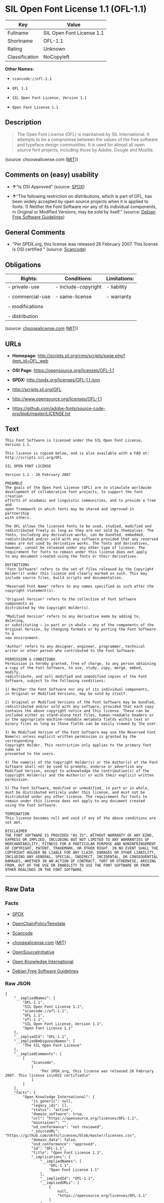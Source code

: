 * SIL Open Font License 1.1 (OFL-1.1)

| Key              | Value                       |
|------------------+-----------------------------|
| Fullname         | SIL Open Font License 1.1   |
| Shortname        | OFL-1.1                     |
| Rating           | Unknown                     |
| Classification   | NoCopyleft                  |

*Other Names:*

- =scancode://ofl-1.1=

- =OFL 1.1=

- =SIL Open Font License, Version 1.1=

- =Open Font License 1.1=

** Description

#+BEGIN_QUOTE
  The Open Font License (OFL) is maintained by SIL International. It
  attempts to be a compromise between the values of the free software
  and typeface design communities. It is used for almost all open source
  font projects, including those by Adobe, Google and Mozilla.
#+END_QUOTE

(source: choosealicense.com
([[https://github.com/github/choosealicense.com/blob/gh-pages/LICENSE.md][MIT]]))

** Comments on (easy) usability

- *↑*"Is OSI Approved" (source:
  [[https://spdx.org/licenses/OFL-1.1.html][SPDX]])

- *↑*"The following restriction on distributions, which is part of OFL,
  has been widely accepted by open source projects when it is applied to
  fonts: 1) Neither the Font Software nor any of its individual
  components, in Original or Modified Versions, may be sold by itself."
  (source: [[https://wiki.debian.org/DFSGLicenses][Debian Free Software
  Guidelines]])

** General Comments

- "Per SPDX.org, this license was released 26 February 2007. This
  license is OSI certified " (source:
  [[https://github.com/nexB/scancode-toolkit/blob/develop/src/licensedcode/data/licenses/ofl-1.1.yml][Scancode]])

** Obligations

| Rights:            | Conditions:           | Limitations:   |
|--------------------+-----------------------+----------------|
| - private-use      | - include-copyright   | - liability    |
|                    |                       |                |
| - commercial-use   | - same-license        | - warranty     |
|                    |                       |                |
| - modifications    |                       |                |
|                    |                       |                |
| - distribution     |                       |                |
                                                             

(source:
[[https://github.com/github/choosealicense.com/blob/gh-pages/_licenses/ofl-1.1.txt][choosealicense.com]]
([[https://github.com/github/choosealicense.com/blob/gh-pages/LICENSE.md][MIT]]))

** URLs

- *Homepage:*
  http://scripts.sil.org/cms/scripts/page.php?item_id=OFL_web

- *OSI Page:* https://opensource.org/licenses/OFL-1.1

- *SPDX:* http://spdx.org/licenses/OFL-1.1.json

- http://scripts.sil.org/OFL

- http://www.opensource.org/licenses/OFL-1.1

- https://github.com/adobe-fonts/source-code-pro/blob/master/LICENSE.txt

** Text

#+BEGIN_EXAMPLE
  This Font Software is licensed under the SIL Open Font License, Version 1.1.

  This license is copied below, and is also available with a FAQ at: http://scripts.sil.org/OFL

  SIL OPEN FONT LICENSE

  Version 1.1 - 26 February 2007

  PREAMBLE
  The goals of the Open Font License (OFL) are to stimulate worldwide
  development of collaborative font projects, to support the font creation
  efforts of academic and linguistic communities, and to provide a free and
  open framework in which fonts may be shared and improved in partnership
  with others.

  The OFL allows the licensed fonts to be used, studied, modified and
  redistributed freely as long as they are not sold by themselves. The
  fonts, including any derivative works, can be bundled, embedded,
  redistributed and/or sold with any software provided that any reserved
  names are not used by derivative works. The fonts and derivatives,
  however, cannot be released under any other type of license. The
  requirement for fonts to remain under this license does not apply
  to any document created using the fonts or their derivatives.

  DEFINITIONS
  "Font Software" refers to the set of files released by the Copyright
  Holder(s) under this license and clearly marked as such. This may
  include source files, build scripts and documentation.

  "Reserved Font Name" refers to any names specified as such after the
  copyright statement(s).

  "Original Version" refers to the collection of Font Software components as
  distributed by the Copyright Holder(s).

  "Modified Version" refers to any derivative made by adding to, deleting,
  or substituting — in part or in whole — any of the components of the
  Original Version, by changing formats or by porting the Font Software to a
  new environment.

  "Author" refers to any designer, engineer, programmer, technical
  writer or other person who contributed to the Font Software.

  PERMISSION & CONDITIONS
  Permission is hereby granted, free of charge, to any person obtaining
  a copy of the Font Software, to use, study, copy, merge, embed, modify,
  redistribute, and sell modified and unmodified copies of the Font
  Software, subject to the following conditions:

  1) Neither the Font Software nor any of its individual components,
  in Original or Modified Versions, may be sold by itself.

  2) Original or Modified Versions of the Font Software may be bundled,
  redistributed and/or sold with any software, provided that each copy
  contains the above copyright notice and this license. These can be
  included either as stand-alone text files, human-readable headers or
  in the appropriate machine-readable metadata fields within text or
  binary files as long as those fields can be easily viewed by the user.

  3) No Modified Version of the Font Software may use the Reserved Font
  Name(s) unless explicit written permission is granted by the corresponding
  Copyright Holder. This restriction only applies to the primary font name as
  presented to the users.

  4) The name(s) of the Copyright Holder(s) or the Author(s) of the Font
  Software shall not be used to promote, endorse or advertise any
  Modified Version, except to acknowledge the contribution(s) of the
  Copyright Holder(s) and the Author(s) or with their explicit written
  permission.

  5) The Font Software, modified or unmodified, in part or in whole,
  must be distributed entirely under this license, and must not be
  distributed under any other license. The requirement for fonts to
  remain under this license does not apply to any document created
  using the Font Software.

  TERMINATION
  This license becomes null and void if any of the above conditions are
  not met.

  DISCLAIMER
  THE FONT SOFTWARE IS PROVIDED "AS IS", WITHOUT WARRANTY OF ANY KIND,
  EXPRESS OR IMPLIED, INCLUDING BUT NOT LIMITED TO ANY WARRANTIES OF
  MERCHANTABILITY, FITNESS FOR A PARTICULAR PURPOSE AND NONINFRINGEMENT
  OF COPYRIGHT, PATENT, TRADEMARK, OR OTHER RIGHT. IN NO EVENT SHALL THE
  COPYRIGHT HOLDER BE LIABLE FOR ANY CLAIM, DAMAGES OR OTHER LIABILITY,
  INCLUDING ANY GENERAL, SPECIAL, INDIRECT, INCIDENTAL, OR CONSEQUENTIAL
  DAMAGES, WHETHER IN AN ACTION OF CONTRACT, TORT OR OTHERWISE, ARISING
  FROM, OUT OF THE USE OR INABILITY TO USE THE FONT SOFTWARE OR FROM
  OTHER DEALINGS IN THE FONT SOFTWARE.
#+END_EXAMPLE

--------------

** Raw Data

*** Facts

- [[https://spdx.org/licenses/OFL-1.1.html][SPDX]]

- [[https://github.com/OpenChain-Project/curriculum/raw/ddf1e879341adbd9b297cd67c5d5c16b2076540b/policy-template/Open%20Source%20Policy%20Template%20for%20OpenChain%20Specification%201.2.ods][OpenChainPolicyTemplate]]

- [[https://github.com/nexB/scancode-toolkit/blob/develop/src/licensedcode/data/licenses/ofl-1.1.yml][Scancode]]

- [[https://github.com/github/choosealicense.com/blob/gh-pages/_licenses/ofl-1.1.txt][choosealicense.com]]
  ([[https://github.com/github/choosealicense.com/blob/gh-pages/LICENSE.md][MIT]])

- [[https://opensource.org/licenses/][OpenSourceInitiative]]

- [[https://github.com/okfn/licenses/blob/master/licenses.csv][Open
  Knowledge International]]

- [[https://wiki.debian.org/DFSGLicenses][Debian Free Software
  Guidelines]]

*** Raw JSON

#+BEGIN_EXAMPLE
  {
      "__impliedNames": [
          "OFL-1.1",
          "SIL Open Font License 1.1",
          "scancode://ofl-1.1",
          "OFL 1.1",
          "ofl-1.1",
          "SIL Open Font License, Version 1.1",
          "Open Font License 1.1"
      ],
      "__impliedId": "OFL-1.1",
      "__impliedAmbiguousNames": [
          "The SIL Open Font License"
      ],
      "__impliedComments": [
          [
              "Scancode",
              [
                  "Per SPDX.org, this license was released 26 February 2007. This license is\nOSI certified\n"
              ]
          ]
      ],
      "facts": {
          "Open Knowledge International": {
              "is_generic": null,
              "legacy_ids": [],
              "status": "active",
              "domain_software": true,
              "url": "https://opensource.org/licenses/OFL-1.1",
              "maintainer": "",
              "od_conformance": "not reviewed",
              "_sourceURL": "https://github.com/okfn/licenses/blob/master/licenses.csv",
              "domain_data": false,
              "osd_conformance": "approved",
              "id": "OFL-1.1",
              "title": "Open Font License 1.1",
              "_implications": {
                  "__impliedNames": [
                      "OFL-1.1",
                      "Open Font License 1.1"
                  ],
                  "__impliedId": "OFL-1.1",
                  "__impliedURLs": [
                      [
                          null,
                          "https://opensource.org/licenses/OFL-1.1"
                      ]
                  ]
              },
              "domain_content": false
          },
          "SPDX": {
              "isSPDXLicenseDeprecated": false,
              "spdxFullName": "SIL Open Font License 1.1",
              "spdxDetailsURL": "http://spdx.org/licenses/OFL-1.1.json",
              "_sourceURL": "https://spdx.org/licenses/OFL-1.1.html",
              "spdxLicIsOSIApproved": true,
              "spdxSeeAlso": [
                  "http://scripts.sil.org/cms/scripts/page.php?item_id=OFL_web",
                  "https://opensource.org/licenses/OFL-1.1"
              ],
              "_implications": {
                  "__impliedNames": [
                      "OFL-1.1",
                      "SIL Open Font License 1.1"
                  ],
                  "__impliedId": "OFL-1.1",
                  "__impliedJudgement": [
                      [
                          "SPDX",
                          {
                              "tag": "PositiveJudgement",
                              "contents": "Is OSI Approved"
                          }
                      ]
                  ],
                  "__isOsiApproved": true,
                  "__impliedURLs": [
                      [
                          "SPDX",
                          "http://spdx.org/licenses/OFL-1.1.json"
                      ],
                      [
                          null,
                          "http://scripts.sil.org/cms/scripts/page.php?item_id=OFL_web"
                      ],
                      [
                          null,
                          "https://opensource.org/licenses/OFL-1.1"
                      ]
                  ]
              },
              "spdxLicenseId": "OFL-1.1"
          },
          "Scancode": {
              "otherUrls": [
                  "http://scripts.sil.org/OFL",
                  "http://www.opensource.org/licenses/OFL-1.1",
                  "https://github.com/adobe-fonts/source-code-pro/blob/master/LICENSE.txt",
                  "https://opensource.org/licenses/OFL-1.1"
              ],
              "homepageUrl": "http://scripts.sil.org/cms/scripts/page.php?item_id=OFL_web",
              "shortName": "OFL 1.1",
              "textUrls": null,
              "text": "This Font Software is licensed under the SIL Open Font License, Version 1.1.\n\nThis license is copied below, and is also available with a FAQ at: http://scripts.sil.org/OFL\n\nSIL OPEN FONT LICENSE\n\nVersion 1.1 - 26 February 2007\n\nPREAMBLE\nThe goals of the Open Font License (OFL) are to stimulate worldwide\ndevelopment of collaborative font projects, to support the font creation\nefforts of academic and linguistic communities, and to provide a free and\nopen framework in which fonts may be shared and improved in partnership\nwith others.\n\nThe OFL allows the licensed fonts to be used, studied, modified and\nredistributed freely as long as they are not sold by themselves. The\nfonts, including any derivative works, can be bundled, embedded,\nredistributed and/or sold with any software provided that any reserved\nnames are not used by derivative works. The fonts and derivatives,\nhowever, cannot be released under any other type of license. The\nrequirement for fonts to remain under this license does not apply\nto any document created using the fonts or their derivatives.\n\nDEFINITIONS\n\"Font Software\" refers to the set of files released by the Copyright\nHolder(s) under this license and clearly marked as such. This may\ninclude source files, build scripts and documentation.\n\n\"Reserved Font Name\" refers to any names specified as such after the\ncopyright statement(s).\n\n\"Original Version\" refers to the collection of Font Software components as\ndistributed by the Copyright Holder(s).\n\n\"Modified Version\" refers to any derivative made by adding to, deleting,\nor substituting Ã¢ÂÂ in part or in whole Ã¢ÂÂ any of the components of the\nOriginal Version, by changing formats or by porting the Font Software to a\nnew environment.\n\n\"Author\" refers to any designer, engineer, programmer, technical\nwriter or other person who contributed to the Font Software.\n\nPERMISSION & CONDITIONS\nPermission is hereby granted, free of charge, to any person obtaining\na copy of the Font Software, to use, study, copy, merge, embed, modify,\nredistribute, and sell modified and unmodified copies of the Font\nSoftware, subject to the following conditions:\n\n1) Neither the Font Software nor any of its individual components,\nin Original or Modified Versions, may be sold by itself.\n\n2) Original or Modified Versions of the Font Software may be bundled,\nredistributed and/or sold with any software, provided that each copy\ncontains the above copyright notice and this license. These can be\nincluded either as stand-alone text files, human-readable headers or\nin the appropriate machine-readable metadata fields within text or\nbinary files as long as those fields can be easily viewed by the user.\n\n3) No Modified Version of the Font Software may use the Reserved Font\nName(s) unless explicit written permission is granted by the corresponding\nCopyright Holder. This restriction only applies to the primary font name as\npresented to the users.\n\n4) The name(s) of the Copyright Holder(s) or the Author(s) of the Font\nSoftware shall not be used to promote, endorse or advertise any\nModified Version, except to acknowledge the contribution(s) of the\nCopyright Holder(s) and the Author(s) or with their explicit written\npermission.\n\n5) The Font Software, modified or unmodified, in part or in whole,\nmust be distributed entirely under this license, and must not be\ndistributed under any other license. The requirement for fonts to\nremain under this license does not apply to any document created\nusing the Font Software.\n\nTERMINATION\nThis license becomes null and void if any of the above conditions are\nnot met.\n\nDISCLAIMER\nTHE FONT SOFTWARE IS PROVIDED \"AS IS\", WITHOUT WARRANTY OF ANY KIND,\nEXPRESS OR IMPLIED, INCLUDING BUT NOT LIMITED TO ANY WARRANTIES OF\nMERCHANTABILITY, FITNESS FOR A PARTICULAR PURPOSE AND NONINFRINGEMENT\nOF COPYRIGHT, PATENT, TRADEMARK, OR OTHER RIGHT. IN NO EVENT SHALL THE\nCOPYRIGHT HOLDER BE LIABLE FOR ANY CLAIM, DAMAGES OR OTHER LIABILITY,\nINCLUDING ANY GENERAL, SPECIAL, INDIRECT, INCIDENTAL, OR CONSEQUENTIAL\nDAMAGES, WHETHER IN AN ACTION OF CONTRACT, TORT OR OTHERWISE, ARISING\nFROM, OUT OF THE USE OR INABILITY TO USE THE FONT SOFTWARE OR FROM\nOTHER DEALINGS IN THE FONT SOFTWARE.",
              "category": "Permissive",
              "osiUrl": null,
              "owner": "SIL International",
              "_sourceURL": "https://github.com/nexB/scancode-toolkit/blob/develop/src/licensedcode/data/licenses/ofl-1.1.yml",
              "key": "ofl-1.1",
              "name": "SIL Open Font License 1.1",
              "spdxId": "OFL-1.1",
              "notes": "Per SPDX.org, this license was released 26 February 2007. This license is\nOSI certified\n",
              "_implications": {
                  "__impliedNames": [
                      "scancode://ofl-1.1",
                      "OFL 1.1",
                      "OFL-1.1"
                  ],
                  "__impliedId": "OFL-1.1",
                  "__impliedComments": [
                      [
                          "Scancode",
                          [
                              "Per SPDX.org, this license was released 26 February 2007. This license is\nOSI certified\n"
                          ]
                      ]
                  ],
                  "__impliedCopyleft": [
                      [
                          "Scancode",
                          "NoCopyleft"
                      ]
                  ],
                  "__calculatedCopyleft": "NoCopyleft",
                  "__impliedText": "This Font Software is licensed under the SIL Open Font License, Version 1.1.\n\nThis license is copied below, and is also available with a FAQ at: http://scripts.sil.org/OFL\n\nSIL OPEN FONT LICENSE\n\nVersion 1.1 - 26 February 2007\n\nPREAMBLE\nThe goals of the Open Font License (OFL) are to stimulate worldwide\ndevelopment of collaborative font projects, to support the font creation\nefforts of academic and linguistic communities, and to provide a free and\nopen framework in which fonts may be shared and improved in partnership\nwith others.\n\nThe OFL allows the licensed fonts to be used, studied, modified and\nredistributed freely as long as they are not sold by themselves. The\nfonts, including any derivative works, can be bundled, embedded,\nredistributed and/or sold with any software provided that any reserved\nnames are not used by derivative works. The fonts and derivatives,\nhowever, cannot be released under any other type of license. The\nrequirement for fonts to remain under this license does not apply\nto any document created using the fonts or their derivatives.\n\nDEFINITIONS\n\"Font Software\" refers to the set of files released by the Copyright\nHolder(s) under this license and clearly marked as such. This may\ninclude source files, build scripts and documentation.\n\n\"Reserved Font Name\" refers to any names specified as such after the\ncopyright statement(s).\n\n\"Original Version\" refers to the collection of Font Software components as\ndistributed by the Copyright Holder(s).\n\n\"Modified Version\" refers to any derivative made by adding to, deleting,\nor substituting â in part or in whole â any of the components of the\nOriginal Version, by changing formats or by porting the Font Software to a\nnew environment.\n\n\"Author\" refers to any designer, engineer, programmer, technical\nwriter or other person who contributed to the Font Software.\n\nPERMISSION & CONDITIONS\nPermission is hereby granted, free of charge, to any person obtaining\na copy of the Font Software, to use, study, copy, merge, embed, modify,\nredistribute, and sell modified and unmodified copies of the Font\nSoftware, subject to the following conditions:\n\n1) Neither the Font Software nor any of its individual components,\nin Original or Modified Versions, may be sold by itself.\n\n2) Original or Modified Versions of the Font Software may be bundled,\nredistributed and/or sold with any software, provided that each copy\ncontains the above copyright notice and this license. These can be\nincluded either as stand-alone text files, human-readable headers or\nin the appropriate machine-readable metadata fields within text or\nbinary files as long as those fields can be easily viewed by the user.\n\n3) No Modified Version of the Font Software may use the Reserved Font\nName(s) unless explicit written permission is granted by the corresponding\nCopyright Holder. This restriction only applies to the primary font name as\npresented to the users.\n\n4) The name(s) of the Copyright Holder(s) or the Author(s) of the Font\nSoftware shall not be used to promote, endorse or advertise any\nModified Version, except to acknowledge the contribution(s) of the\nCopyright Holder(s) and the Author(s) or with their explicit written\npermission.\n\n5) The Font Software, modified or unmodified, in part or in whole,\nmust be distributed entirely under this license, and must not be\ndistributed under any other license. The requirement for fonts to\nremain under this license does not apply to any document created\nusing the Font Software.\n\nTERMINATION\nThis license becomes null and void if any of the above conditions are\nnot met.\n\nDISCLAIMER\nTHE FONT SOFTWARE IS PROVIDED \"AS IS\", WITHOUT WARRANTY OF ANY KIND,\nEXPRESS OR IMPLIED, INCLUDING BUT NOT LIMITED TO ANY WARRANTIES OF\nMERCHANTABILITY, FITNESS FOR A PARTICULAR PURPOSE AND NONINFRINGEMENT\nOF COPYRIGHT, PATENT, TRADEMARK, OR OTHER RIGHT. IN NO EVENT SHALL THE\nCOPYRIGHT HOLDER BE LIABLE FOR ANY CLAIM, DAMAGES OR OTHER LIABILITY,\nINCLUDING ANY GENERAL, SPECIAL, INDIRECT, INCIDENTAL, OR CONSEQUENTIAL\nDAMAGES, WHETHER IN AN ACTION OF CONTRACT, TORT OR OTHERWISE, ARISING\nFROM, OUT OF THE USE OR INABILITY TO USE THE FONT SOFTWARE OR FROM\nOTHER DEALINGS IN THE FONT SOFTWARE.",
                  "__impliedURLs": [
                      [
                          "Homepage",
                          "http://scripts.sil.org/cms/scripts/page.php?item_id=OFL_web"
                      ],
                      [
                          null,
                          "http://scripts.sil.org/OFL"
                      ],
                      [
                          null,
                          "http://www.opensource.org/licenses/OFL-1.1"
                      ],
                      [
                          null,
                          "https://github.com/adobe-fonts/source-code-pro/blob/master/LICENSE.txt"
                      ],
                      [
                          null,
                          "https://opensource.org/licenses/OFL-1.1"
                      ]
                  ]
              }
          },
          "OpenChainPolicyTemplate": {
              "isSaaSDeemed": "no",
              "licenseType": "copyleft",
              "freedomOrDeath": "no",
              "typeCopyleft": "yes",
              "_sourceURL": "https://github.com/OpenChain-Project/curriculum/raw/ddf1e879341adbd9b297cd67c5d5c16b2076540b/policy-template/Open%20Source%20Policy%20Template%20for%20OpenChain%20Specification%201.2.ods",
              "name": "SIL Open Font License 1.1",
              "commercialUse": true,
              "spdxId": "OFL-1.1",
              "_implications": {
                  "__impliedNames": [
                      "OFL-1.1"
                  ]
              }
          },
          "Debian Free Software Guidelines": {
              "LicenseName": "The SIL Open Font License",
              "State": "DFSGCompatible",
              "_sourceURL": "https://wiki.debian.org/DFSGLicenses",
              "_implications": {
                  "__impliedNames": [
                      "OFL-1.1"
                  ],
                  "__impliedAmbiguousNames": [
                      "The SIL Open Font License"
                  ],
                  "__impliedJudgement": [
                      [
                          "Debian Free Software Guidelines",
                          {
                              "tag": "PositiveJudgement",
                              "contents": "The following restriction on distributions, which is part of OFL, has been widely accepted by open source projects when it is applied to fonts: 1) Neither the Font Software nor any of its individual components, in Original or Modified Versions, may be sold by itself."
                          }
                      ]
                  ]
              },
              "Comment": "The following restriction on distributions, which is part of OFL, has been widely accepted by open source projects when it is applied to fonts: 1) Neither the Font Software nor any of its individual components, in Original or Modified Versions, may be sold by itself.",
              "LicenseId": "OFL-1.1"
          },
          "OpenSourceInitiative": {
              "text": [
                  {
                      "url": "https://opensource.org/licenses/OFL-1.1",
                      "title": "HTML",
                      "media_type": "text/html"
                  }
              ],
              "identifiers": [
                  {
                      "identifier": "OFL-1.1",
                      "scheme": "SPDX"
                  }
              ],
              "superseded_by": null,
              "_sourceURL": "https://opensource.org/licenses/",
              "name": "SIL Open Font License, Version 1.1",
              "other_names": [],
              "keywords": [
                  "osi-approved",
                  "special-purpose"
              ],
              "id": "OFL-1.1",
              "links": [
                  {
                      "note": "OSI Page",
                      "url": "https://opensource.org/licenses/OFL-1.1"
                  }
              ],
              "_implications": {
                  "__impliedNames": [
                      "OFL-1.1",
                      "SIL Open Font License, Version 1.1",
                      "OFL-1.1"
                  ],
                  "__impliedURLs": [
                      [
                          "OSI Page",
                          "https://opensource.org/licenses/OFL-1.1"
                      ]
                  ]
              }
          },
          "choosealicense.com": {
              "limitations": [
                  "liability",
                  "warranty"
              ],
              "_sourceURL": "https://github.com/github/choosealicense.com/blob/gh-pages/_licenses/ofl-1.1.txt",
              "content": "---\ntitle: SIL Open Font License 1.1\nspdx-id: OFL-1.1\nredirect_from: /licenses/ofl/\n\ndescription: The Open Font License (OFL) is maintained by SIL International. It attempts to be a compromise between the values of the free software and typeface design communities. It is used for almost all open source font projects, including those by Adobe, Google and Mozilla.\n\nhow: Create a text file (typically named LICENSE or LICENSE.txt) in the root of your font's source code and copy the text of the license into the file. Replace [year] with the current year and [fullname] ([email]) with the name and contact email address of each copyright holder. You may take the additional step of appending a Reserved Font Name notice. This option requires anyone making modifications to change the font's name, and is not ideal for web fonts (which all users will modify by changing formats and subsetting for their own needs.)\n\nnote: This license doesn't require source provision, but recommends it. All files derived from OFL files must remain licensed under the OFL.\n\nusing:\n  FiraCode: https://github.com/tonsky/FiraCode/blob/master/LICENSE\n  Noto fonts: https://github.com/googlefonts/noto-fonts/blob/master/LICENSE\n  Fantasque Sans Mono: https://github.com/belluzj/fantasque-sans/blob/master/LICENSE.txt\n\npermissions:\n  - private-use\n  - commercial-use\n  - modifications\n  - distribution\n\nconditions:\n  - include-copyright\n  - same-license\n\nlimitations:\n  - liability\n  - warranty\n\n---\n\nCopyright (c) [year] [fullname] ([email])\n\nThis Font Software is licensed under the SIL Open Font License, Version 1.1.\nThis license is copied below, and is also available with a FAQ at:\nhttp://scripts.sil.org/OFL\n\n-----------------------------------------------------------\nSIL OPEN FONT LICENSE Version 1.1 - 26 February 2007\n-----------------------------------------------------------\n\nPREAMBLE\nThe goals of the Open Font License (OFL) are to stimulate worldwide\ndevelopment of collaborative font projects, to support the font creation\nefforts of academic and linguistic communities, and to provide a free and\nopen framework in which fonts may be shared and improved in partnership\nwith others.\n\nThe OFL allows the licensed fonts to be used, studied, modified and\nredistributed freely as long as they are not sold by themselves. The\nfonts, including any derivative works, can be bundled, embedded,\nredistributed and/or sold with any software provided that any reserved\nnames are not used by derivative works. The fonts and derivatives,\nhowever, cannot be released under any other type of license. The\nrequirement for fonts to remain under this license does not apply\nto any document created using the fonts or their derivatives.\n\nDEFINITIONS\n\"Font Software\" refers to the set of files released by the Copyright\nHolder(s) under this license and clearly marked as such. This may\ninclude source files, build scripts and documentation.\n\n\"Reserved Font Name\" refers to any names specified as such after the\ncopyright statement(s).\n\n\"Original Version\" refers to the collection of Font Software components as\ndistributed by the Copyright Holder(s).\n\n\"Modified Version\" refers to any derivative made by adding to, deleting,\nor substituting -- in part or in whole -- any of the components of the\nOriginal Version, by changing formats or by porting the Font Software to a\nnew environment.\n\n\"Author\" refers to any designer, engineer, programmer, technical\nwriter or other person who contributed to the Font Software.\n\nPERMISSION AND CONDITIONS\nPermission is hereby granted, free of charge, to any person obtaining\na copy of the Font Software, to use, study, copy, merge, embed, modify,\nredistribute, and sell modified and unmodified copies of the Font\nSoftware, subject to the following conditions:\n\n1) Neither the Font Software nor any of its individual components,\nin Original or Modified Versions, may be sold by itself.\n\n2) Original or Modified Versions of the Font Software may be bundled,\nredistributed and/or sold with any software, provided that each copy\ncontains the above copyright notice and this license. These can be\nincluded either as stand-alone text files, human-readable headers or\nin the appropriate machine-readable metadata fields within text or\nbinary files as long as those fields can be easily viewed by the user.\n\n3) No Modified Version of the Font Software may use the Reserved Font\nName(s) unless explicit written permission is granted by the corresponding\nCopyright Holder. This restriction only applies to the primary font name as\npresented to the users.\n\n4) The name(s) of the Copyright Holder(s) or the Author(s) of the Font\nSoftware shall not be used to promote, endorse or advertise any\nModified Version, except to acknowledge the contribution(s) of the\nCopyright Holder(s) and the Author(s) or with their explicit written\npermission.\n\n5) The Font Software, modified or unmodified, in part or in whole,\nmust be distributed entirely under this license, and must not be\ndistributed under any other license. The requirement for fonts to\nremain under this license does not apply to any document created\nusing the Font Software.\n\nTERMINATION\nThis license becomes null and void if any of the above conditions are\nnot met.\n\nDISCLAIMER\nTHE FONT SOFTWARE IS PROVIDED \"AS IS\", WITHOUT WARRANTY OF ANY KIND,\nEXPRESS OR IMPLIED, INCLUDING BUT NOT LIMITED TO ANY WARRANTIES OF\nMERCHANTABILITY, FITNESS FOR A PARTICULAR PURPOSE AND NONINFRINGEMENT\nOF COPYRIGHT, PATENT, TRADEMARK, OR OTHER RIGHT. IN NO EVENT SHALL THE\nCOPYRIGHT HOLDER BE LIABLE FOR ANY CLAIM, DAMAGES OR OTHER LIABILITY,\nINCLUDING ANY GENERAL, SPECIAL, INDIRECT, INCIDENTAL, OR CONSEQUENTIAL\nDAMAGES, WHETHER IN AN ACTION OF CONTRACT, TORT OR OTHERWISE, ARISING\nFROM, OUT OF THE USE OR INABILITY TO USE THE FONT SOFTWARE OR FROM\nOTHER DEALINGS IN THE FONT SOFTWARE.\n",
              "name": "ofl-1.1",
              "hidden": null,
              "spdxId": "OFL-1.1",
              "conditions": [
                  "include-copyright",
                  "same-license"
              ],
              "permissions": [
                  "private-use",
                  "commercial-use",
                  "modifications",
                  "distribution"
              ],
              "featured": null,
              "nickname": null,
              "how": "Create a text file (typically named LICENSE or LICENSE.txt) in the root of your font's source code and copy the text of the license into the file. Replace [year] with the current year and [fullname] ([email]) with the name and contact email address of each copyright holder. You may take the additional step of appending a Reserved Font Name notice. This option requires anyone making modifications to change the font's name, and is not ideal for web fonts (which all users will modify by changing formats and subsetting for their own needs.)",
              "title": "SIL Open Font License 1.1",
              "_implications": {
                  "__impliedNames": [
                      "ofl-1.1",
                      "OFL-1.1"
                  ],
                  "__obligations": {
                      "limitations": [
                          {
                              "tag": "ImpliedLimitation",
                              "contents": "liability"
                          },
                          {
                              "tag": "ImpliedLimitation",
                              "contents": "warranty"
                          }
                      ],
                      "rights": [
                          {
                              "tag": "ImpliedRight",
                              "contents": "private-use"
                          },
                          {
                              "tag": "ImpliedRight",
                              "contents": "commercial-use"
                          },
                          {
                              "tag": "ImpliedRight",
                              "contents": "modifications"
                          },
                          {
                              "tag": "ImpliedRight",
                              "contents": "distribution"
                          }
                      ],
                      "conditions": [
                          {
                              "tag": "ImpliedCondition",
                              "contents": "include-copyright"
                          },
                          {
                              "tag": "ImpliedCondition",
                              "contents": "same-license"
                          }
                      ]
                  }
              },
              "description": "The Open Font License (OFL) is maintained by SIL International. It attempts to be a compromise between the values of the free software and typeface design communities. It is used for almost all open source font projects, including those by Adobe, Google and Mozilla."
          }
      },
      "__impliedJudgement": [
          [
              "Debian Free Software Guidelines",
              {
                  "tag": "PositiveJudgement",
                  "contents": "The following restriction on distributions, which is part of OFL, has been widely accepted by open source projects when it is applied to fonts: 1) Neither the Font Software nor any of its individual components, in Original or Modified Versions, may be sold by itself."
              }
          ],
          [
              "SPDX",
              {
                  "tag": "PositiveJudgement",
                  "contents": "Is OSI Approved"
              }
          ]
      ],
      "__impliedCopyleft": [
          [
              "Scancode",
              "NoCopyleft"
          ]
      ],
      "__calculatedCopyleft": "NoCopyleft",
      "__obligations": {
          "limitations": [
              {
                  "tag": "ImpliedLimitation",
                  "contents": "liability"
              },
              {
                  "tag": "ImpliedLimitation",
                  "contents": "warranty"
              }
          ],
          "rights": [
              {
                  "tag": "ImpliedRight",
                  "contents": "private-use"
              },
              {
                  "tag": "ImpliedRight",
                  "contents": "commercial-use"
              },
              {
                  "tag": "ImpliedRight",
                  "contents": "modifications"
              },
              {
                  "tag": "ImpliedRight",
                  "contents": "distribution"
              }
          ],
          "conditions": [
              {
                  "tag": "ImpliedCondition",
                  "contents": "include-copyright"
              },
              {
                  "tag": "ImpliedCondition",
                  "contents": "same-license"
              }
          ]
      },
      "__isOsiApproved": true,
      "__impliedText": "This Font Software is licensed under the SIL Open Font License, Version 1.1.\n\nThis license is copied below, and is also available with a FAQ at: http://scripts.sil.org/OFL\n\nSIL OPEN FONT LICENSE\n\nVersion 1.1 - 26 February 2007\n\nPREAMBLE\nThe goals of the Open Font License (OFL) are to stimulate worldwide\ndevelopment of collaborative font projects, to support the font creation\nefforts of academic and linguistic communities, and to provide a free and\nopen framework in which fonts may be shared and improved in partnership\nwith others.\n\nThe OFL allows the licensed fonts to be used, studied, modified and\nredistributed freely as long as they are not sold by themselves. The\nfonts, including any derivative works, can be bundled, embedded,\nredistributed and/or sold with any software provided that any reserved\nnames are not used by derivative works. The fonts and derivatives,\nhowever, cannot be released under any other type of license. The\nrequirement for fonts to remain under this license does not apply\nto any document created using the fonts or their derivatives.\n\nDEFINITIONS\n\"Font Software\" refers to the set of files released by the Copyright\nHolder(s) under this license and clearly marked as such. This may\ninclude source files, build scripts and documentation.\n\n\"Reserved Font Name\" refers to any names specified as such after the\ncopyright statement(s).\n\n\"Original Version\" refers to the collection of Font Software components as\ndistributed by the Copyright Holder(s).\n\n\"Modified Version\" refers to any derivative made by adding to, deleting,\nor substituting â in part or in whole â any of the components of the\nOriginal Version, by changing formats or by porting the Font Software to a\nnew environment.\n\n\"Author\" refers to any designer, engineer, programmer, technical\nwriter or other person who contributed to the Font Software.\n\nPERMISSION & CONDITIONS\nPermission is hereby granted, free of charge, to any person obtaining\na copy of the Font Software, to use, study, copy, merge, embed, modify,\nredistribute, and sell modified and unmodified copies of the Font\nSoftware, subject to the following conditions:\n\n1) Neither the Font Software nor any of its individual components,\nin Original or Modified Versions, may be sold by itself.\n\n2) Original or Modified Versions of the Font Software may be bundled,\nredistributed and/or sold with any software, provided that each copy\ncontains the above copyright notice and this license. These can be\nincluded either as stand-alone text files, human-readable headers or\nin the appropriate machine-readable metadata fields within text or\nbinary files as long as those fields can be easily viewed by the user.\n\n3) No Modified Version of the Font Software may use the Reserved Font\nName(s) unless explicit written permission is granted by the corresponding\nCopyright Holder. This restriction only applies to the primary font name as\npresented to the users.\n\n4) The name(s) of the Copyright Holder(s) or the Author(s) of the Font\nSoftware shall not be used to promote, endorse or advertise any\nModified Version, except to acknowledge the contribution(s) of the\nCopyright Holder(s) and the Author(s) or with their explicit written\npermission.\n\n5) The Font Software, modified or unmodified, in part or in whole,\nmust be distributed entirely under this license, and must not be\ndistributed under any other license. The requirement for fonts to\nremain under this license does not apply to any document created\nusing the Font Software.\n\nTERMINATION\nThis license becomes null and void if any of the above conditions are\nnot met.\n\nDISCLAIMER\nTHE FONT SOFTWARE IS PROVIDED \"AS IS\", WITHOUT WARRANTY OF ANY KIND,\nEXPRESS OR IMPLIED, INCLUDING BUT NOT LIMITED TO ANY WARRANTIES OF\nMERCHANTABILITY, FITNESS FOR A PARTICULAR PURPOSE AND NONINFRINGEMENT\nOF COPYRIGHT, PATENT, TRADEMARK, OR OTHER RIGHT. IN NO EVENT SHALL THE\nCOPYRIGHT HOLDER BE LIABLE FOR ANY CLAIM, DAMAGES OR OTHER LIABILITY,\nINCLUDING ANY GENERAL, SPECIAL, INDIRECT, INCIDENTAL, OR CONSEQUENTIAL\nDAMAGES, WHETHER IN AN ACTION OF CONTRACT, TORT OR OTHERWISE, ARISING\nFROM, OUT OF THE USE OR INABILITY TO USE THE FONT SOFTWARE OR FROM\nOTHER DEALINGS IN THE FONT SOFTWARE.",
      "__impliedURLs": [
          [
              "SPDX",
              "http://spdx.org/licenses/OFL-1.1.json"
          ],
          [
              null,
              "http://scripts.sil.org/cms/scripts/page.php?item_id=OFL_web"
          ],
          [
              null,
              "https://opensource.org/licenses/OFL-1.1"
          ],
          [
              "Homepage",
              "http://scripts.sil.org/cms/scripts/page.php?item_id=OFL_web"
          ],
          [
              null,
              "http://scripts.sil.org/OFL"
          ],
          [
              null,
              "http://www.opensource.org/licenses/OFL-1.1"
          ],
          [
              null,
              "https://github.com/adobe-fonts/source-code-pro/blob/master/LICENSE.txt"
          ],
          [
              "OSI Page",
              "https://opensource.org/licenses/OFL-1.1"
          ]
      ]
  }
#+END_EXAMPLE

--------------

** Dot Cluster Graph

[[../dot/OFL-1.1.svg]]